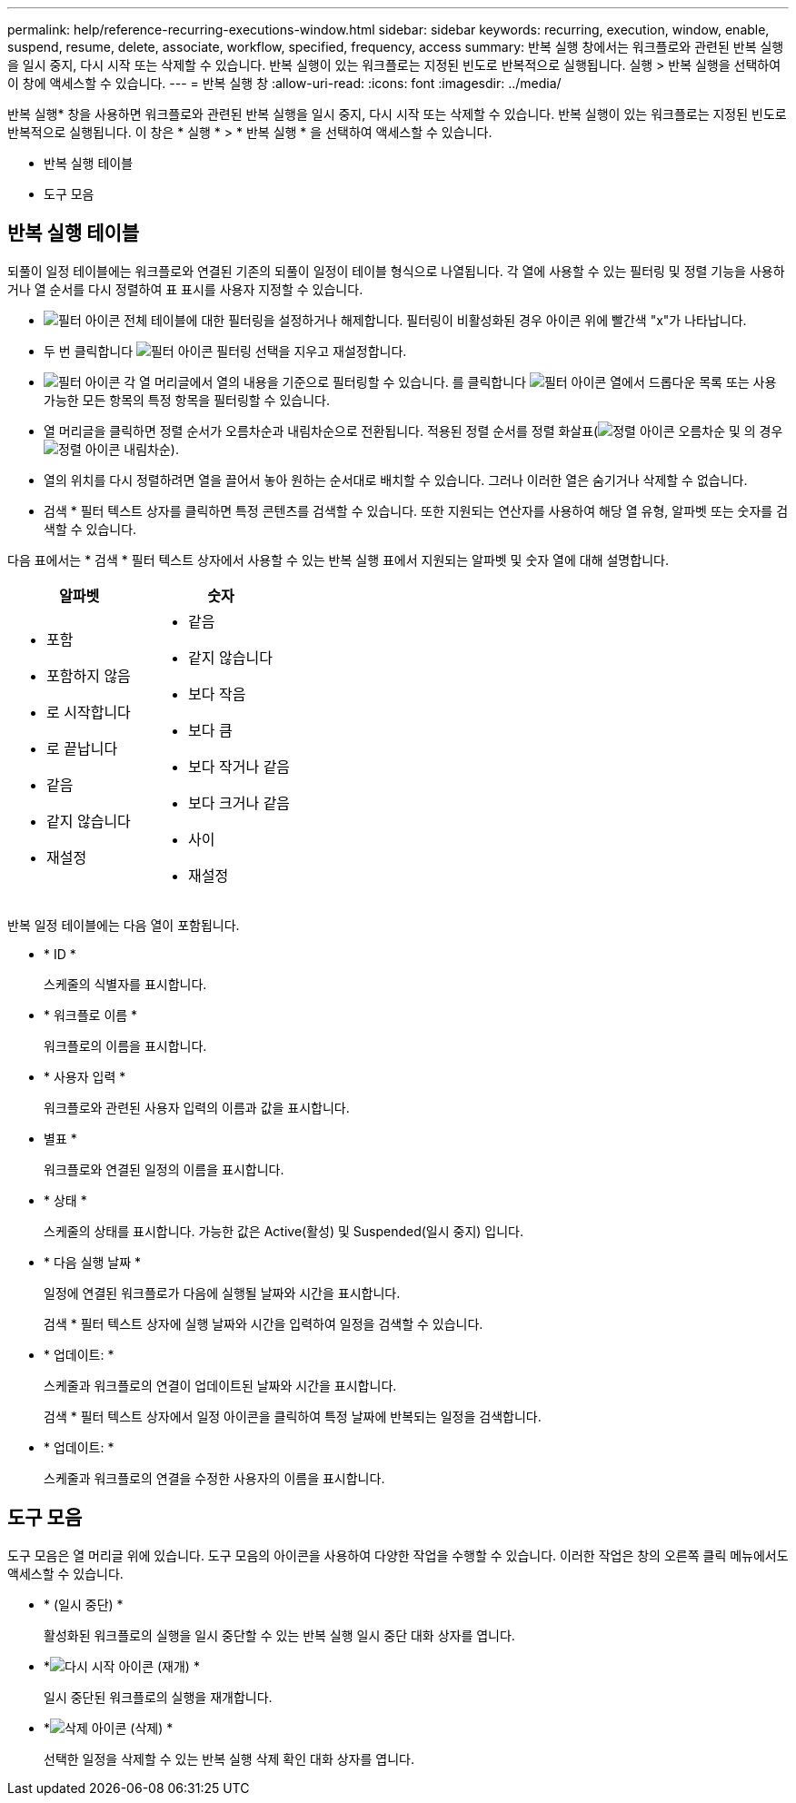 ---
permalink: help/reference-recurring-executions-window.html 
sidebar: sidebar 
keywords: recurring, execution, window, enable, suspend, resume, delete, associate, workflow, specified, frequency, access 
summary: 반복 실행 창에서는 워크플로와 관련된 반복 실행을 일시 중지, 다시 시작 또는 삭제할 수 있습니다. 반복 실행이 있는 워크플로는 지정된 빈도로 반복적으로 실행됩니다. 실행 > 반복 실행을 선택하여 이 창에 액세스할 수 있습니다. 
---
= 반복 실행 창
:allow-uri-read: 
:icons: font
:imagesdir: ../media/


[role="lead"]
반복 실행* 창을 사용하면 워크플로와 관련된 반복 실행을 일시 중지, 다시 시작 또는 삭제할 수 있습니다. 반복 실행이 있는 워크플로는 지정된 빈도로 반복적으로 실행됩니다. 이 창은 * 실행 * > * 반복 실행 * 을 선택하여 액세스할 수 있습니다.

* 반복 실행 테이블
* 도구 모음




== 반복 실행 테이블

되풀이 일정 테이블에는 워크플로와 연결된 기존의 되풀이 일정이 테이블 형식으로 나열됩니다. 각 열에 사용할 수 있는 필터링 및 정렬 기능을 사용하거나 열 순서를 다시 정렬하여 표 표시를 사용자 지정할 수 있습니다.

* image:../media/filter_icon_wfa.gif["필터 아이콘"] 전체 테이블에 대한 필터링을 설정하거나 해제합니다. 필터링이 비활성화된 경우 아이콘 위에 빨간색 "x"가 나타납니다.
* 두 번 클릭합니다 image:../media/filter_icon_wfa.gif["필터 아이콘"] 필터링 선택을 지우고 재설정합니다.
* image:../media/wfa_filter_icon.gif["필터 아이콘"] 각 열 머리글에서 열의 내용을 기준으로 필터링할 수 있습니다. 를 클릭합니다 image:../media/wfa_filter_icon.gif["필터 아이콘"] 열에서 드롭다운 목록 또는 사용 가능한 모든 항목의 특정 항목을 필터링할 수 있습니다.
* 열 머리글을 클릭하면 정렬 순서가 오름차순과 내림차순으로 전환됩니다. 적용된 정렬 순서를 정렬 화살표(image:../media/wfa_sortarrow_up_icon.gif["정렬 아이콘"] 오름차순 및 의 경우 image:../media/wfa_sortarrow_down_icon.gif["정렬 아이콘"] 내림차순).
* 열의 위치를 다시 정렬하려면 열을 끌어서 놓아 원하는 순서대로 배치할 수 있습니다. 그러나 이러한 열은 숨기거나 삭제할 수 없습니다.
* 검색 * 필터 텍스트 상자를 클릭하면 특정 콘텐츠를 검색할 수 있습니다. 또한 지원되는 연산자를 사용하여 해당 열 유형, 알파벳 또는 숫자를 검색할 수 있습니다.


다음 표에서는 * 검색 * 필터 텍스트 상자에서 사용할 수 있는 반복 실행 표에서 지원되는 알파벳 및 숫자 열에 대해 설명합니다.

[cols="2*"]
|===
| 알파벳 | 숫자 


 a| 
* 포함
* 포함하지 않음
* 로 시작합니다
* 로 끝납니다
* 같음
* 같지 않습니다
* 재설정

 a| 
* 같음
* 같지 않습니다
* 보다 작음
* 보다 큼
* 보다 작거나 같음
* 보다 크거나 같음
* 사이
* 재설정


|===
반복 일정 테이블에는 다음 열이 포함됩니다.

* * ID *
+
스케줄의 식별자를 표시합니다.

* * 워크플로 이름 *
+
워크플로의 이름을 표시합니다.

* * 사용자 입력 *
+
워크플로와 관련된 사용자 입력의 이름과 값을 표시합니다.

* 별표 *
+
워크플로와 연결된 일정의 이름을 표시합니다.

* * 상태 *
+
스케줄의 상태를 표시합니다. 가능한 값은 Active(활성) 및 Suspended(일시 중지) 입니다.

* * 다음 실행 날짜 *
+
일정에 연결된 워크플로가 다음에 실행될 날짜와 시간을 표시합니다.

+
검색 * 필터 텍스트 상자에 실행 날짜와 시간을 입력하여 일정을 검색할 수 있습니다.

* * 업데이트: *
+
스케줄과 워크플로의 연결이 업데이트된 날짜와 시간을 표시합니다.

+
검색 * 필터 텍스트 상자에서 일정 아이콘을 클릭하여 특정 날짜에 반복되는 일정을 검색합니다.

* * 업데이트: *
+
스케줄과 워크플로의 연결을 수정한 사용자의 이름을 표시합니다.





== 도구 모음

도구 모음은 열 머리글 위에 있습니다. 도구 모음의 아이콘을 사용하여 다양한 작업을 수행할 수 있습니다. 이러한 작업은 창의 오른쪽 클릭 메뉴에서도 액세스할 수 있습니다.

* *image:../media/suspend_icon.gif[""] (일시 중단) *
+
활성화된 워크플로의 실행을 일시 중단할 수 있는 반복 실행 일시 중단 대화 상자를 엽니다.

* *image:../media/resume_wfa_icon.gif["다시 시작 아이콘"] (재개) *
+
일시 중단된 워크플로의 실행을 재개합니다.

* *image:../media/delete_wfa_icon.gif["삭제 아이콘"] (삭제) *
+
선택한 일정을 삭제할 수 있는 반복 실행 삭제 확인 대화 상자를 엽니다.


